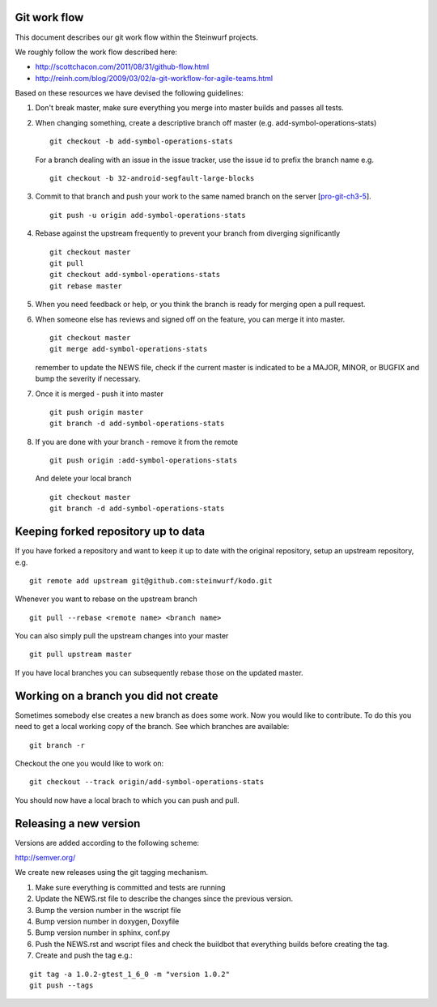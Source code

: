 Git work flow
-------------
This document describes our git work flow within the Steinwurf projects.

We roughly follow the work flow described here:

* http://scottchacon.com/2011/08/31/github-flow.html
* http://reinh.com/blog/2009/03/02/a-git-workflow-for-agile-teams.html

Based on these resources we have devised the following guidelines:

1. Don't break master, make sure everything you
   merge into master builds and passes all tests.

2. When changing something, create a descriptive branch off master
   (e.g. add-symbol-operations-stats)
   ::
     git checkout -b add-symbol-operations-stats

   For a branch dealing with an issue in the issue tracker, use
   the issue id to prefix the branch name e.g.
   ::
     git checkout -b 32-android-segfault-large-blocks


3. Commit to that branch and push your work to the same named
   branch on the server [pro-git-ch3-5_].
   ::
    git push -u origin add-symbol-operations-stats

4. Rebase against the upstream frequently to prevent your branch from
   diverging significantly
   ::
     git checkout master
     git pull
     git checkout add-symbol-operations-stats
     git rebase master

5. When you need feedback or help, or you think the branch is ready
   for merging open a pull request.

6. When someone else has reviews and signed off on the feature, you
   can merge it into master.
   ::
     git checkout master
     git merge add-symbol-operations-stats

   remember to update the NEWS file, check if the current master is indicated to be
   a MAJOR, MINOR, or BUGFIX and bump the severity if necessary.

7. Once it is merged - push it into master
   ::
     git push origin master
     git branch -d add-symbol-operations-stats




8. If you are done with your branch - remove it from the remote
   ::
     git push origin :add-symbol-operations-stats

   And delete your local branch
   ::
     git checkout master
     git branch -d add-symbol-operations-stats


.. _pro-git-ch3-5: http://progit.org/book/ch3-5.html


Keeping forked repository up to data
------------------------------------

If you have forked a repository and want to keep it up to date with the original repository, setup an upstream repository, e.g.  
::
  git remote add upstream git@github.com:steinwurf/kodo.git

Whenever you want to rebase on the upstream branch
::
  git pull --rebase <remote name> <branch name>


You can also simply pull the upstream changes into your master
::
  git pull upstream master

If you have local branches you can subsequently rebase those on the updated master.


Working on a branch you did not create
--------------------------------------

Sometimes somebody else creates a new branch as does some work. Now you 
would like to contribute. To do this you need to get a local working copy
of the branch. See which branches are available:
::
  git branch -r

Checkout the one you would like to work on:
::
  git checkout --track origin/add-symbol-operations-stats

You should now have a local brach to which you can push and pull.


Releasing a new version
-----------------------
Versions are added according to the following scheme:

http://semver.org/

We create new releases using the git tagging mechanism.

1. Make sure everything is committed and tests are running
2. Update the NEWS.rst file to describe the changes since
   the previous version.
3. Bump the version number in the wscript file
4. Bump version number in doxygen, Doxyfile
5. Bump version number in sphinx, conf.py
6. Push the NEWS.rst and wscript files and check the buildbot
   that everything builds before creating the tag.
7. Create and push the tag e.g.:

::

  git tag -a 1.0.2-gtest_1_6_0 -m "version 1.0.2"
  git push --tags
